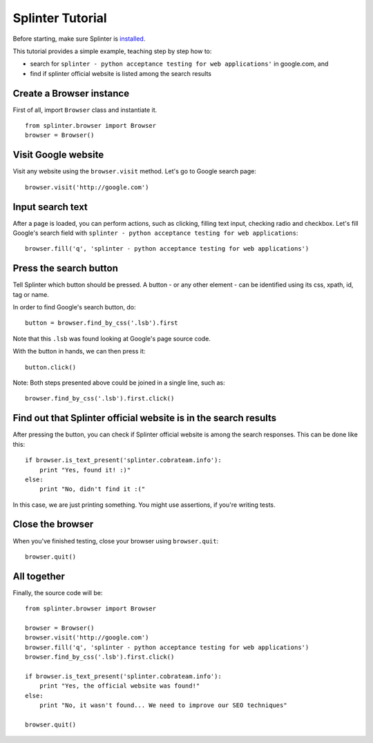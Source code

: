 .. meta::
    :description: Splinter tutorial, learn how to test your web applications
    :keywords: splinter, python, tutorial, documentation, web application, tests, atdd, tdd, acceptance tests

+++++++++++++++++
Splinter Tutorial
+++++++++++++++++

Before starting, make sure Splinter is `installed <http://splinter.cobrateam.info/docs/install.html>`_.

This tutorial provides a simple example, teaching step by step how to:

* search for ``splinter - python acceptance testing for web applications'`` in google.com, and
* find if splinter official website is listed among the search results

Create a Browser instance
=========================

First of all, import ``Browser`` class and instantiate it. 

.. highlight:: python

::

    from splinter.browser import Browser
    browser = Browser()


Visit Google website
====================

Visit any website using the ``browser.visit`` method. Let's go to Google search page:

.. highlight:: python

::

    browser.visit('http://google.com')


Input search text
=================

After a page is loaded, you can perform actions, such as clicking, filling text input, checking radio and checkbox. Let's fill Google's search field with ``splinter - python acceptance testing for web applications``:

.. highlight:: python

::

    browser.fill('q', 'splinter - python acceptance testing for web applications')

Press the search button
=======================

Tell Splinter which button should be pressed. A button - or any other element - can be identified using its css, xpath, id, tag or name.

In order to find Google's search button, do:

.. highlight:: python

::

    button = browser.find_by_css('.lsb').first

Note that this ``.lsb`` was found looking at Google's page source code.

With the button in hands, we can then press it:

.. highlight:: python

::

    button.click()


Note: Both steps presented above could be joined in a single line, such as:

.. highlight:: python

::

    browser.find_by_css('.lsb').first.click()


Find out that Splinter official website is in the search results
================================================================

After pressing the button, you can check if Splinter official website is among the search responses. This can be done like this:

.. highlight:: python

::

    if browser.is_text_present('splinter.cobrateam.info'):
        print "Yes, found it! :)"
    else:
        print "No, didn't find it :("


In this case, we are just printing something. You might use assertions, if you're writing tests.

Close the browser
=================

When you've finished testing, close your browser using ``browser.quit``:

.. highlight:: python

::

    browser.quit()

All together
============

Finally, the source code will be:

.. highlight:: python

::

    from splinter.browser import Browser

    browser = Browser()
    browser.visit('http://google.com')
    browser.fill('q', 'splinter - python acceptance testing for web applications')
    browser.find_by_css('.lsb').first.click()

    if browser.is_text_present('splinter.cobrateam.info'):
        print "Yes, the official website was found!"
    else:
        print "No, it wasn't found... We need to improve our SEO techniques"

    browser.quit()

